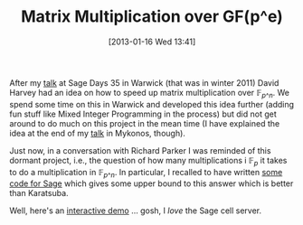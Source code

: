 #+POSTID: 884
#+DATE: [2013-01-16 Wed 13:41]
#+OPTIONS: toc:nil num:nil todo:nil pri:nil tags:nil ^:nil TeX:nil
#+CATEGORY: cryptography, m4ri, sage
#+TAGS: complexity, linear algebra, m4ri, m4rie, matrix multiplication, mixed integer programming, sage
#+TITLE: Matrix Multiplication over GF(p^e)

After my [[http://martinralbrecht.files.wordpress.com/2010/07/20111219_-_m4ri_-_warwick.pdf][talk]] at Sage Days 35 in Warwick (that was in winter 2011) David Harvey had an idea on how to speed up matrix multiplication over $\mathbb{F}_{p\^n}$. We spend some time on this in Warwick and developed this idea further (adding fun stuff like Mixed Integer Programming in the process) but did not get around to do much on this project in the mean time (I have explained the idea at the end of my [[https://martinralbrecht.files.wordpress.com/2010/07/20120601_-_la_-_mykonos.pdf][talk]] in Mykonos, though).

Just now, in a conversation with Richard Parker I was reminded of this dormant project, i.e., the question of how many multiplications i $\mathbb{F}_p$ it takes to do a multiplication in $\mathbb{F}_{p\^n}$. In particular, I recalled to have written [[https://bitbucket.org/malb/research-snippets/src/a1121270ef6dbac83eefaeb280e05a10e26e9d67/matrix-multiplication-gfq.py?at=default][some code for Sage]] which gives some upper bound to this answer which is better than Karatsuba.

Well, here's an [[http://aleph.sagemath.org/?z=eJwNjUtuwjAUAPc5RXbYUoI_bQNFisRNIn-ewxNObOxHgdvXs5zFTEzGs8ONKNeLEBbJPt0d6JjKKjYTrShQwRR3G-uOOQNVUcxLGKW00icJYfLWuPMXQDBg9VmC_DFKgp7g10-n1qCC73F7RsIc0RnCtI9reBzz58C7CrT8QbGpAlO8u-JOUIyjzkPoF5bniJVYLrhBZXpQUnI-7HON6KEw1YT-HhTnl65vtFkbLS5tOcIb6bOsgT3mPPQe1nnn_6u-TvM=&lang=sage][interactive demo]] ... gosh, I /love/ the Sage cell server.



